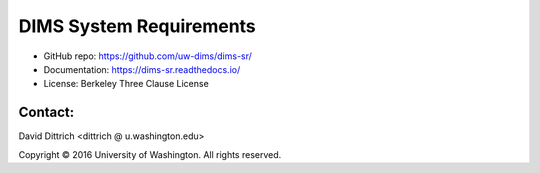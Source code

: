 DIMS System Requirements
========================

* GitHub repo: https://github.com/uw-dims/dims-sr/
* Documentation: https://dims-sr.readthedocs.io/
* License: Berkeley Three Clause License

Contact:
--------

David Dittrich <dittrich @ u.washington.edu>

.. |copy|   unicode:: U+000A9 .. COPYRIGHT SIGN

Copyright |copy| 2016 University of Washington. All rights reserved.
